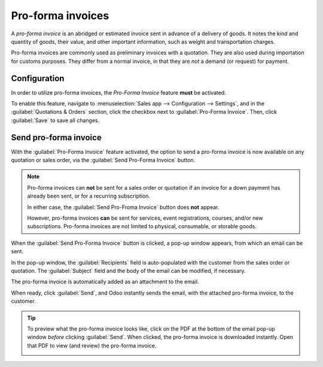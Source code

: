 ==================
Pro-forma invoices
==================

A *pro-forma invoice* is an abridged or estimated invoice sent in advance of a delivery of goods. It
notes the kind and quantity of goods, their value, and other important information, such as weight
and transportation charges.

Pro-forma invoices are commonly used as preliminary invoices with a quotation. They are also used
during importation for customs purposes. They differ from a normal invoice, in that they are *not* a
demand (or request) for payment.

Configuration
=============

In order to utilize pro-forma invoices, the *Pro-Forma Invoice* feature **must** be activated.

To enable this feature, navigate to :menuselection:`Sales app --> Configuration --> Settings`, and
in the :guilabel:`Quotations & Orders` section, click the checkbox next to :guilabel:`Pro-Forma
Invoice`. Then, click :guilabel:`Save` to save all changes.

.. image:: proforma/pro-forma-setting.png
   :align: center
   :alt: The Pro-Forma Invoice feature setting in the Odoo Sales application.

Send pro-forma invoice
======================

With the :guilabel:`Pro-Forma Invoice` feature activated, the option to send a pro-forma invoice is
now available on any quotation or sales order, via the :guilabel:`Send Pro-Forma Invoice` button.

.. image:: proforma/send-pro-forma-invoice-button.png
   :align: center
   :alt: The Send Pro-Forma Invoice button on a typical sales order in Odoo Sales.

.. note::
   Pro-forma invoices can **not** be sent for a sales order or quotation if an invoice for a down
   payment has already been sent, or for a recurring subscription.

   In either case, the :guilabel:`Send Pro-Froma Invoice` button does **not** appear.

   However, pro-forma invoices **can** be sent for services, event registrations, courses, and/or
   new subscriptions. Pro-forma invoices are not limited to physical, consumable, or storable goods.

When the :guilabel:`Send Pro-Forma Invoice` button is clicked, a pop-up window appears, from which
an email can be sent.

In the pop-up window, the :guilabel:`Recipients` field is auto-populated with the customer from the
sales order or quotation. The :guilabel:`Subject` field and the body of the email can be modified,
if necessary.

The pro-forma invoice is automatically added as an attachment to the email.

When ready, click :guilabel:`Send`, and Odoo instantly sends the email, with the attached pro-forma
invoice, to the customer.

.. image:: proforma/pro-forma-email-message-popup.png
   :align: center
   :alt: The email pop-up window that appears with pro-forma invoice attached in Odoo Sales.

.. tip::
   To preview what the pro-forma invoice looks like, click on the PDF at the bottom of the email
   pop-up window *before* clicking :guilabel:`Send`. When clicked, the pro-forma invoice is
   downloaded instantly. Open that PDF to view (and review) the pro-forma invoice.

   .. image:: proforma/pro-forma-pdf.png
      :align: center
      :alt: Sample pro-forma invoice PDF from Odoo Sales.

.. seealso::
   :doc:`invoicing_policy`
